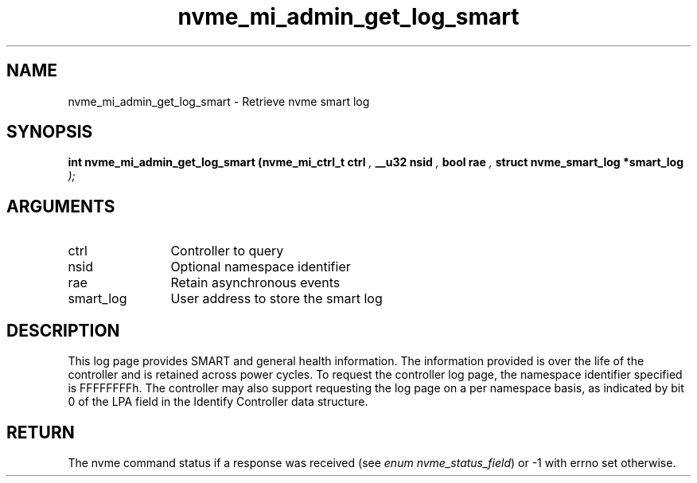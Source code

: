.TH "nvme_mi_admin_get_log_smart" 9 "nvme_mi_admin_get_log_smart" "September 2023" "libnvme API manual" LINUX
.SH NAME
nvme_mi_admin_get_log_smart \- Retrieve nvme smart log
.SH SYNOPSIS
.B "int" nvme_mi_admin_get_log_smart
.BI "(nvme_mi_ctrl_t ctrl "  ","
.BI "__u32 nsid "  ","
.BI "bool rae "  ","
.BI "struct nvme_smart_log *smart_log "  ");"
.SH ARGUMENTS
.IP "ctrl" 12
Controller to query
.IP "nsid" 12
Optional namespace identifier
.IP "rae" 12
Retain asynchronous events
.IP "smart_log" 12
User address to store the smart log
.SH "DESCRIPTION"
This log page provides SMART and general health information. The information
provided is over the life of the controller and is retained across power
cycles. To request the controller log page, the namespace identifier
specified is FFFFFFFFh. The controller may also support requesting the log
page on a per namespace basis, as indicated by bit 0 of the LPA field in the
Identify Controller data structure.
.SH "RETURN"
The nvme command status if a response was received (see
\fIenum nvme_status_field\fP) or -1 with errno set otherwise.
